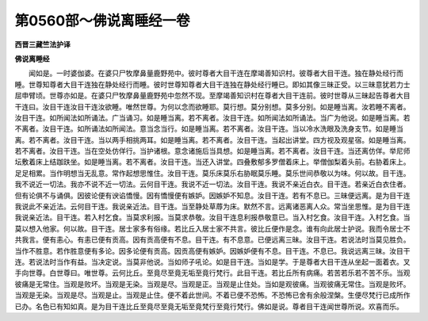 第0560部～佛说离睡经一卷
============================

**西晋三藏竺法护译**

**佛说离睡经**


　　闻如是。一时婆伽婆。在婆只尸牧摩鼻量鹿野苑中。彼时尊者大目干连在摩竭善知识村。彼尊者大目干连。独在静处经行而睡。世尊知尊者大目干连独在静处经行而睡。彼时世尊知尊者大目干连独在静处经行睡已。即如其像三昧正受。以三昧意犹若力士屈申臂顷。世尊亦如是。在婆只尸牧摩鼻量鹿野苑中忽然不现。至摩竭善知识村在尊者大目干连前。彼时世尊从三昧起告尊者大目干连曰。汝目干连汝目干连汝欲睡。唯然世尊。为何以念而欲睡耶。莫行想。莫分别想。莫多分别。如是睡当离。汝若睡不离者。汝目干连。如所闻法如所诵法。广当诵习。如是睡当离。若不离者。汝目干连。如所闻法如所诵法。当广为他说。如是睡当离。若不离者。汝目干连。如所诵法如所闻法。意当念当行。如是睡当离。若不离者。汝目干连。当以冷水洗眼及洗身支节。如是睡当离。若不离者。汝目干连。当以两手相挑两耳。如是睡当离。若不离者。汝目干连。当起出讲堂。四方视及观星宿。如是睡当离。若不离者。汝目干连。当在空处仿佯行。当护诸根。意念诸施后当具想。如是睡当离。若不离者。汝目干连。当还离仿佯。举尼师坛敷着床上结跏趺坐。如是睡当离。若不离者。汝目干连。当还入讲堂。四叠敷郁多罗僧着床上。举僧伽梨着头前。右胁着床上。足足相累。当作明想当无乱意。常作起想思惟住。汝目干连。莫乐床莫乐右胁眠莫乐睡。莫乐世间恭敬以为味。何以故。目干连。我不说近一切法。我亦不说不近一切法。云何目干连。我说不近一切法。汝目干连。我说不亲近白衣。目干连。若亲近白衣住者。但有论俱不与诵俱。因彼论便有谀谄憍慢。因有憍慢便有嫉妒。因嫉妒不知息。汝目干连。若有不息已。三昧便远离。是为目干连我说此不亲近法。云何目干连。我说亲近法。目干连。当至静处草蓐为床。默然不言。远离诸恶离人众。常当坐思惟。是为目干连我说亲近法。目干连。若入村乞食。当莫求利报。当莫求恭敬。汝目干连息利报恭敬意已。当入村乞食。汝目干连。入村乞食。当莫以想入他家。何以故。目干连。居士家多有俗缘。若比丘入居士家不共言。彼比丘便作是念。谁有向此居士护说。我而令居士不共我言。便有恚心。有恚已便有贡高。因有贡高便有不息。目干连。有不息意。已便远离三昧。汝目干连。若说法时当莫见胜负。当作不胜意。若作胜意便有多论。因多论便有贡高。因贡高便有嫉妒。因嫉妒便有不息。目干连。不息已。我说远离三昧。汝目干连。若说法时当作有益。当决定说。当莫非他说。当如师子吼论。如是目干连。当如是学。于是尊者大目干连从坐起一面着衣。叉手向世尊。白世尊曰。唯世尊。云何比丘。至竟尽至竟无垢至竟行梵行。此目干连。若比丘所有病痛。若苦若乐若不苦不乐。当观彼痛是无常住。当观是败坏。当观是无染。当观是尽。当观是正。当观是止住处。当如是观彼痛。当观彼痛无常住。当观是败坏。当观是无染。当观是尽。当观是止。当观是止住。便不着此世间。不着已便不恐怖。不恐怖已舍有余般涅槃。生便尽梵行已成所作已办。名色已有知如真。是为目干连比丘至竟尽至竟无垢至竟梵行至竟行梵行。佛如是说。尊者目干连闻世尊所说。欢喜而乐。
